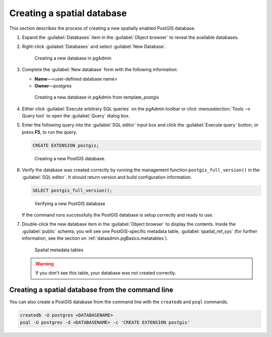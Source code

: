 .. _dataadmin.pgGettingStarted.createdb:


Creating a spatial database
===========================

This section describes the process of creating a new spatially enabled PostGIS database.

#. Expand the :guilabel:`Databases` item in the :guilabel:`Object browser` to reveal the available databases. 

#. Right-click :guilabel:`Databases` and select :guilabel:`New Database`.

   .. figure:: img/createdb_newdb.png

      Creating a new database in pgAdmin

#. Complete the :guilabel:`New database` form with the following information:

   * **Name**—<user-defined database name>
   * **Owner**—postgres 
      
   .. figure:: img/createdb_newdbtemplate.png

      Creating a new database in pgAdmin from template_postgis

#. Either click :guilabel:`Execute arbitrary SQL queries` on the pgAdmin toolbar or click :menuselection:`Tools --> Query tool` to open the :guilabel:`Query` dialog box.

#. Enter the following query into the :guilabel:`SQL editor` input box and click the :guilabel:`Execute query` button, or press **F5**, to run the query. 

   .. code-block:: sql

      CREATE EXTENSION postgis;

   .. figure:: img/createdb_postgisext.png

      Creating a new PostGIS database.

#. Verify the database was created correctly by running the management function ``postgis_full_version()`` in the :guilabel:`SQL editor`. It should return version and build configuration information. 

   .. code-block:: sql

      SELECT postgis_full_version();

   .. figure:: img/createdb_postgisversion.png

      Verifying a new PostGIS database

   If the command runs successfully the PostGIS database is setup correctly and ready to use. 

#. Double-click the new database item in the :guilabel:`Object browser` to display the contents. Inside the :guilabel:`public` schema, you will see one PostGIS-specific metadata table, :guilabel:`spatial_ref_sys` (for further information, see the section on :ref:`dataadmin.pgBasics.metatables`).

   .. figure:: img/postgis_metatables.png
   
      Spatial metadata tables

   .. warning:: If you don't see this table, your database was not created correctly.

   .. todo:: what should they do in this case? ref to troubleshooting


Creating a spatial database from the command line
-------------------------------------------------

.. todo:: Say more about groups and roles.

You can also create a PostGIS database from the command line with the ``createdb`` and ``psql`` commands. 

.. code-block::  console

  createdb -U postgres <DATABASENAME>
  psql -U postgres -d <DATABASENAME> -c 'CREATE EXTENSION postgis'

